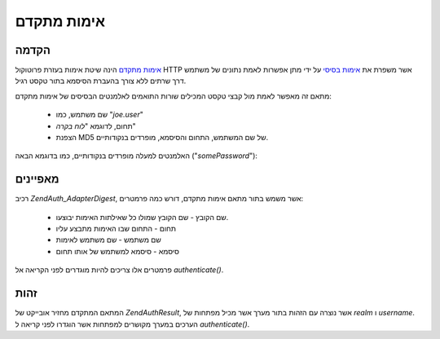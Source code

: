 .. EN-Revision: none
.. _zend.authentication.adapter.digest:

אימות מתקדם
===========

.. _zend.authentication.adapter.digest.introduction:

הקדמה
-----

`אימות מתקדם`_ הינה שיטת אימות בעזרת פרוטוקול HTTP אשר משפרת את
`אימות בסיסי`_ על ידי מתן אפשרות לאמת נתונים של משתמש דרך שרתים
ללא צורך בהעברת הסיסמא בתור טקסט רגיל.

מתאם זה מאפשר לאמת מול קבצי טקסט המכילים שורות התואמים
לאלמנטים הבסיסים של אימות מתקדם:

   - שם משתמש, כמו "*joe.user*"

   - תחום, לדוגמא "*לוח בקרה*"

   - הצפנת MD5 של שם המשתמש, התחום והסיסמא, מופרדים בנקודותיים.

האלמנטים למעלה מופרדים בנקודותיים, כמו בדוגמא הבאה ("*somePassword*"):

.. code-block:: php
   :linenos:

   someUser:Some Realm:fde17b91c3a510ecbaf7dbd37f59d4f8


.. _zend.authentication.adapter.digest.specifics:

מאפיינים
--------

רכיב *Zend\Auth_Adapter\Digest*, אשר משמש בתור מתאם אימות מתקדם, דורש כמה
פרמטרים:

   - שם הקובץ - שם הקובץ שמולו כל שאילתות האימות יבוצעו.

   - תחום - התחום שבו האימות מתבצע עליו

   - שם משתמש - שם משתמש לאימות

   - סיסמא - סיסמא למשתמש של אותו תחום

פרמטרים אלו צריכים להיות מוגדרים לפני הקריאה אל *authenticate()*.

.. _zend.authentication.adapter.digest.identity:

זהות
----

המתאם המתקדם מחזיר אובייקט של *Zend\Auth\Result*, אשר נוצרה עם הזהות
בתור מערך אשר מכיל מפתחות של *realm* ו *username*. הערכים במערך מקושרים
למפתחות אשר הוגדרו לפני קריאה ל *authenticate()*.

.. code-block:: php
   :linenos:

   $adapter = new Zend\Auth_Adapter\Digest($filename,
                                           $realm,
                                           $username,
                                           $password);

   $result = $adapter->authenticate();

   $identity = $result->getIdentity();

   print_r($identity);

   /*
   Array
   (
       [realm] => Some Realm
       [username] => someUser
   )
   */




.. _`אימות מתקדם`: http://en.wikipedia.org/wiki/Digest_access_authentication
.. _`אימות בסיסי`: http://en.wikipedia.org/wiki/Basic_authentication_scheme
